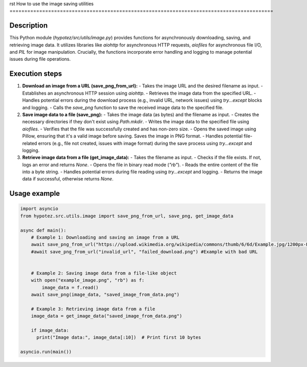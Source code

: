 rst
How to use the image saving utilities
=========================================================================================

Description
-------------------------
This Python module (`hypotez/src/utils/image.py`) provides functions for asynchronously downloading, saving, and retrieving image data. It utilizes libraries like `aiohttp` for asynchronous HTTP requests, `aiofiles` for asynchronous file I/O, and `PIL` for image manipulation.  Crucially, the functions incorporate error handling and logging to manage potential issues during file operations.


Execution steps
-------------------------
1. **Download an image from a URL (save_png_from_url):**
   - Takes the image URL and the desired filename as input.
   - Establishes an asynchronous HTTP session using `aiohttp`.
   - Retrieves the image data from the specified URL.
   - Handles potential errors during the download process (e.g., invalid URL, network issues) using `try...except` blocks and logging.
   - Calls the `save_png` function to save the received image data to the specified file.


2. **Save image data to a file (save_png):**
   - Takes the image data (as bytes) and the filename as input.
   - Creates the necessary directories if they don't exist using `Path.mkdir`.
   - Writes the image data to the specified file using `aiofiles`.
   - Verifies that the file was successfully created and has non-zero size.
   - Opens the saved image using Pillow, ensuring that it's a valid image before saving. Saves the image in PNG format.
   - Handles potential file-related errors (e.g., file not created, issues with image format) during the save process using `try...except` and logging.


3. **Retrieve image data from a file (get_image_data):**
   - Takes the filename as input.
   - Checks if the file exists. If not, logs an error and returns `None`.
   - Opens the file in binary read mode (`"rb"`).
   - Reads the entire content of the file into a byte string.
   - Handles potential errors during file reading using `try...except` and logging.
   - Returns the image data if successful, otherwise returns `None`.

Usage example
-------------------------
.. code-block:: python

    import asyncio
    from hypotez.src.utils.image import save_png_from_url, save_png, get_image_data

    async def main():
        # Example 1: Downloading and saving an image from a URL
        await save_png_from_url("https://upload.wikimedia.org/wikipedia/commons/thumb/6/6d/Example.jpg/1200px-Example.jpg", "downloaded_image.png")
        #await save_png_from_url("invalid_url", "failed_download.png") #Example with bad URL


        # Example 2: Saving image data from a file-like object
        with open("example_image.png", "rb") as f:
            image_data = f.read()
        await save_png(image_data, "saved_image_from_data.png")

        # Example 3: Retrieving image data from a file
        image_data = get_image_data("saved_image_from_data.png")

        if image_data:
          print("Image data:", image_data[:10])  # Print first 10 bytes

    asyncio.run(main())